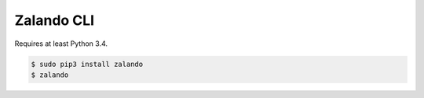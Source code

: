 ===========
Zalando CLI
===========

Requires at least Python 3.4.

.. code-block:: bash

    $ sudo pip3 install zalando
    $ zalando
